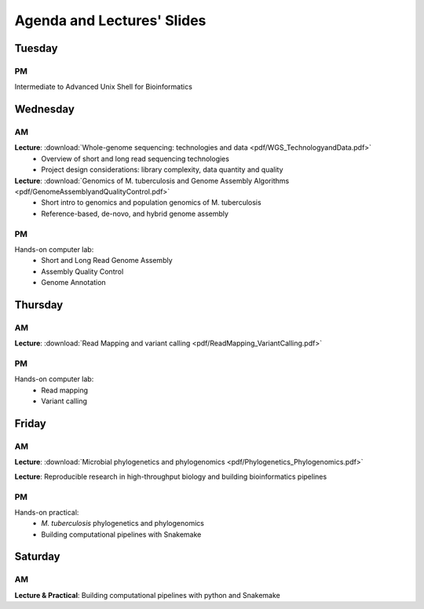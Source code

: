 ::::::::::::::::::::::::::::::
Agenda and Lectures' Slides
::::::::::::::::::::::::::::::

^^^^^^^
Tuesday
^^^^^^^
++
PM
++
Intermediate to Advanced Unix Shell for Bioinformatics


^^^^^^^^^^^^^^
Wednesday
^^^^^^^^^^^^^^
++++++++++++++
AM
++++++++++++++
**Lecture**: :download:`Whole-genome sequencing: technologies and data <pdf/WGS_TechnologyandData.pdf>`
 + Overview of short and long read sequencing technologies
 + Project design considerations: library complexity, data quantity and quality
   
**Lecture**: :download:`Genomics of M. tuberculosis and Genome Assembly Algorithms <pdf/GenomeAssemblyandQualityControl.pdf>`
 + Short intro to genomics and population genomics of M. tuberculosis
 + Reference-based, de-novo, and hybrid genome assembly
   
+++++++
PM
+++++++
Hands-on computer lab: 
 + Short and Long Read Genome Assembly
 + Assembly Quality Control
 + Genome Annotation

^^^^^^^^^^^^^^
Thursday
^^^^^^^^^^^^^^
+++++++
AM
+++++++
**Lecture**: :download:`Read Mapping and variant calling <pdf/ReadMapping_VariantCalling.pdf>`

+++++++
PM
+++++++
Hands-on computer lab: 
 + Read mapping
 + Variant calling

^^^^^^^
Friday
^^^^^^^
+++++++
AM
+++++++
**Lecture**: :download:`Microbial phylogenetics and phylogenomics <pdf/Phylogenetics_Phylogenomics.pdf>`

**Lecture**: Reproducible research in high-throughput biology and building bioinformatics pipelines 

+++++++
PM
+++++++
Hands-on practical: 
 + `M. tuberculosis` phylogenetics and phylogenomics
 + Building computational pipelines with Snakemake


^^^^^^^^^^^^^^
Saturday
^^^^^^^^^^^^^^
++
AM
++
**Lecture & Practical**: Building computational pipelines with python and Snakemake
